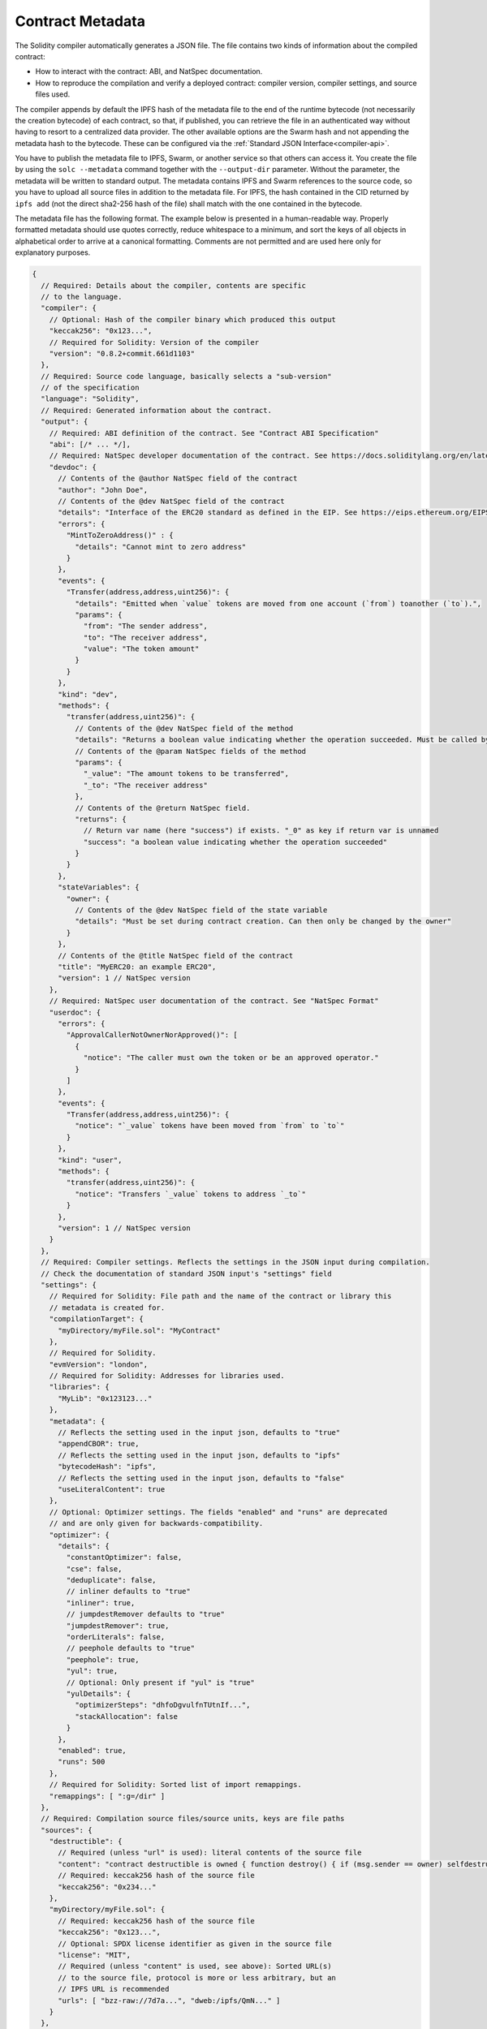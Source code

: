 .. _metadata:

#################
Contract Metadata
#################

.. index:: metadata, contract verification

The Solidity compiler automatically generates a JSON file.
The file contains two kinds of information about the compiled contract:

- How to interact with the contract: ABI, and NatSpec documentation.
- How to reproduce the compilation and verify a deployed contract:
  compiler version, compiler settings, and source files used.

The compiler appends by default the IPFS hash of the metadata file to the end
of the runtime bytecode (not necessarily the creation bytecode) of each contract,
so that, if published, you can retrieve the file in an authenticated way without
having to resort to a centralized data provider. The other available options are
the Swarm hash and not appending the metadata hash to the bytecode. These can be
configured via the :ref:`Standard JSON Interface<compiler-api>`.

You have to publish the metadata file to IPFS, Swarm, or another service so
that others can access it. You create the file by using the ``solc --metadata``
command together with the ``--output-dir`` parameter. Without the parameter,
the metadata will be written to standard output.
The metadata contains IPFS and Swarm references to the source code, so you have to
upload all source files in addition to the metadata file. For IPFS, the hash contained
in the CID returned by ``ipfs add`` (not the direct sha2-256 hash of the file)
shall match with the one contained in the bytecode.

The metadata file has the following format. The example below is presented in a
human-readable way. Properly formatted metadata should use quotes correctly,
reduce whitespace to a minimum, and sort the keys of all objects in alphabetical order
to arrive at a canonical formatting. Comments are not permitted and are used here only for
explanatory purposes.

.. code-block:: javascript

    {
      // Required: Details about the compiler, contents are specific
      // to the language.
      "compiler": {
        // Optional: Hash of the compiler binary which produced this output
        "keccak256": "0x123...",
        // Required for Solidity: Version of the compiler
        "version": "0.8.2+commit.661d1103"
      },
      // Required: Source code language, basically selects a "sub-version"
      // of the specification
      "language": "Solidity",
      // Required: Generated information about the contract.
      "output": {
        // Required: ABI definition of the contract. See "Contract ABI Specification"
        "abi": [/* ... */],
        // Required: NatSpec developer documentation of the contract. See https://docs.soliditylang.org/en/latest/natspec-format.html for details.
        "devdoc": {
          // Contents of the @author NatSpec field of the contract
          "author": "John Doe",
          // Contents of the @dev NatSpec field of the contract
          "details": "Interface of the ERC20 standard as defined in the EIP. See https://eips.ethereum.org/EIPS/eip-20 for details",
          "errors": {
            "MintToZeroAddress()" : {
              "details": "Cannot mint to zero address"
            }
          },
          "events": {
            "Transfer(address,address,uint256)": {
              "details": "Emitted when `value` tokens are moved from one account (`from`) toanother (`to`).",
              "params": {
                "from": "The sender address",
                "to": "The receiver address",
                "value": "The token amount"
              }
            }
          },
          "kind": "dev",
          "methods": {
            "transfer(address,uint256)": {
              // Contents of the @dev NatSpec field of the method
              "details": "Returns a boolean value indicating whether the operation succeeded. Must be called by the token holder address",
              // Contents of the @param NatSpec fields of the method
              "params": {
                "_value": "The amount tokens to be transferred",
                "_to": "The receiver address"
              },
              // Contents of the @return NatSpec field.
              "returns": {
                // Return var name (here "success") if exists. "_0" as key if return var is unnamed
                "success": "a boolean value indicating whether the operation succeeded"
              }
            }
          },
          "stateVariables": {
            "owner": {
              // Contents of the @dev NatSpec field of the state variable
              "details": "Must be set during contract creation. Can then only be changed by the owner"
            }
          },
          // Contents of the @title NatSpec field of the contract
          "title": "MyERC20: an example ERC20",
          "version": 1 // NatSpec version
        },
        // Required: NatSpec user documentation of the contract. See "NatSpec Format"
        "userdoc": {
          "errors": {
            "ApprovalCallerNotOwnerNorApproved()": [
              {
                "notice": "The caller must own the token or be an approved operator."
              }
            ]
          },
          "events": {
            "Transfer(address,address,uint256)": {
              "notice": "`_value` tokens have been moved from `from` to `to`"
            }
          },
          "kind": "user",
          "methods": {
            "transfer(address,uint256)": {
              "notice": "Transfers `_value` tokens to address `_to`"
            }
          },
          "version": 1 // NatSpec version
        }
      },
      // Required: Compiler settings. Reflects the settings in the JSON input during compilation.
      // Check the documentation of standard JSON input's "settings" field
      "settings": {
        // Required for Solidity: File path and the name of the contract or library this
        // metadata is created for.
        "compilationTarget": {
          "myDirectory/myFile.sol": "MyContract"
        },
        // Required for Solidity.
        "evmVersion": "london",
        // Required for Solidity: Addresses for libraries used.
        "libraries": {
          "MyLib": "0x123123..."
        },
        "metadata": {
          // Reflects the setting used in the input json, defaults to "true"
          "appendCBOR": true,
          // Reflects the setting used in the input json, defaults to "ipfs"
          "bytecodeHash": "ipfs",
          // Reflects the setting used in the input json, defaults to "false"
          "useLiteralContent": true
        },
        // Optional: Optimizer settings. The fields "enabled" and "runs" are deprecated
        // and are only given for backwards-compatibility.
        "optimizer": {
          "details": {
            "constantOptimizer": false,
            "cse": false,
            "deduplicate": false,
            // inliner defaults to "true"
            "inliner": true,
            // jumpdestRemover defaults to "true"
            "jumpdestRemover": true,
            "orderLiterals": false,
            // peephole defaults to "true"
            "peephole": true,
            "yul": true,
            // Optional: Only present if "yul" is "true"
            "yulDetails": {
              "optimizerSteps": "dhfoDgvulfnTUtnIf...",
              "stackAllocation": false
            }
          },
          "enabled": true,
          "runs": 500
        },
        // Required for Solidity: Sorted list of import remappings.
        "remappings": [ ":g=/dir" ]
      },
      // Required: Compilation source files/source units, keys are file paths
      "sources": {
        "destructible": {
          // Required (unless "url" is used): literal contents of the source file
          "content": "contract destructible is owned { function destroy() { if (msg.sender == owner) selfdestruct(owner); } }",
          // Required: keccak256 hash of the source file
          "keccak256": "0x234..."
        },
        "myDirectory/myFile.sol": {
          // Required: keccak256 hash of the source file
          "keccak256": "0x123...",
          // Optional: SPDX license identifier as given in the source file
          "license": "MIT",
          // Required (unless "content" is used, see above): Sorted URL(s)
          // to the source file, protocol is more or less arbitrary, but an
          // IPFS URL is recommended
          "urls": [ "bzz-raw://7d7a...", "dweb:/ipfs/QmN..." ]
        }
      },
      // Required: The version of the metadata format
      "version": "1"
    }

.. warning::
  Since the bytecode of the resulting contract contains the metadata hash by default, any
  change to the metadata might result in a change of the bytecode. This includes
  changes to a filename or path, and since the metadata includes a hash of all the
  sources used, a single whitespace change results in different metadata, and
  different bytecode.

.. note::
    The ABI definition above has no fixed order. It can change with compiler versions.
    Starting from Solidity version 0.5.12, though, the array maintains a certain
    order.

.. _encoding-of-the-metadata-hash-in-the-bytecode:

Encoding of the Metadata Hash in the Bytecode
=============================================

The compiler currently by default appends the
`IPFS hash (in CID v0) <https://docs.ipfs.tech/concepts/content-addressing/#version-0-v0>`_
of the canonical metadata file and the compiler version to the end of the bytecode.
Optionally, a Swarm hash instead of the IPFS, or an experimental flag is used.
Below are all the possible fields:

.. code-block:: javascript

    {
      "ipfs": "<metadata hash>",
      // If "bytecodeHash" was "bzzr1" in compiler settings not "ipfs" but "bzzr1"
      "bzzr1": "<metadata hash>",
      // Previous versions were using "bzzr0" instead of "bzzr1"
      "bzzr0": "<metadata hash>",
      // If any experimental features that affect code generation are used
      "experimental": true,
      "solc": "<compiler version>"
    }

Because we might support other ways to retrieve the
metadata file in the future, this information is stored
`CBOR <https://tools.ietf.org/html/rfc7049>`_-encoded. The last two bytes in the bytecode
indicate the length of the CBOR encoded information. By looking at this length, the
relevant part of the bytecode can be decoded with a CBOR decoder.

Check the `Metadata Playground <https://playground.sourcify.dev/>`_ to see it in action.

Whereas release builds of solc use a 3 byte encoding of the version as shown
above (one byte each for major, minor and patch version number), prerelease builds
will instead use a complete version string including commit hash and build date.

The commandline flag ``--no-cbor-metadata`` can be used to skip metadata
from getting appended at the end of the deployed bytecode. Equivalently, the
boolean field ``settings.metadata.appendCBOR`` in Standard JSON input can be set to false.

.. note::
  The CBOR mapping can also contain other keys, so it is better to fully
  decode the data by looking at the end of the bytecode for the CBOR length,
  and to use a proper CBOR parser. Do not rely on it starting with ``0xa264``
  or ``0xa2 0x64 'i' 'p' 'f' 's'``.

Usage for Automatic Interface Generation and NatSpec
====================================================

The metadata is used in the following way: A component that wants to interact
with a contract (e.g. a wallet) retrieves the code of the contract.
It decodes the CBOR encoded section containing the IPFS/Swarm hash of the
metadata file. With that hash, the metadata file is retrieved. That file
is JSON-decoded into a structure like above.

The component can then use the ABI to automatically generate a rudimentary
user interface for the contract.

Furthermore, the wallet can use the NatSpec user documentation to display a
human-readable confirmation message to the user whenever they interact with
the contract, together with requesting authorization for the transaction signature.

For additional information, read :doc:`Ethereum Natural Language Specification (NatSpec) format <natspec-format>`.

Usage for Source Code Verification
==================================

If pinned/published, it is possible to retrieve the metadata of the contract from IPFS/Swarm.
The metadata file also contains the URLs or the IPFS hashes of the source files, as well as
the compilation settings, i.e. everything needed to reproduce a compilation.

With this information it is then possible to verify the source code of a contract by
reproducing the compilation, and comparing the bytecode from the compilation with
the bytecode of the deployed contract.

This automatically verifies the metadata since its hash is part of the bytecode, as well
as the source codes, because their hashes are part of the metadata. Any change in the files
or settings would result in a different metadata hash. The metadata here serves
as a fingerprint of the whole compilation.

`Sourcify <https://sourcify.dev>`_ makes use of this feature for "full/perfect verification",
as well as pinning the files publicly on IPFS to be accessed with the metadata hash.